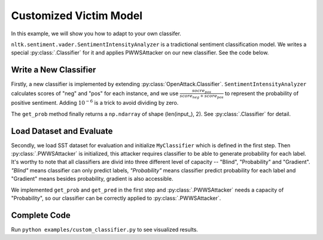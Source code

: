 ============================
Customized Victim Model
============================

In this example, we will show you how to adapt to your own classifer.

``nltk.sentiment.vader.SentimentIntensityAnalyzer`` is a tradictional sentiment classification model.
We writes a special :py:class:`.Classifier` for it and applies PWWSAttacker on our new classifier.
See the code below.

Write a New Classifier
===========================

.. code-block:: python
    :linenos:

    import numpy as np
    from nltk.sentiment.vader import SentimentIntensityAnalyzer
    class MyClassifier(OpenAttack.Classifier):
        def __init__(self):
            nltk.download('vader_lexicon')
            self.model = SentimentIntensityAnalyzer()
        
        def get_pred(self, input_):
            return self.get_prob(input_).argmax(axis=1)

        def get_prob(self, input_):
            ret = []
            for sent in input_:
                res = self.model.polarity_scores(sent)
                prob = (res["pos"] + 1e-6) / (res["neg"] + res["pos"] + 2e-6)
                ret.append(np.array([1 - prob, prob]))
            return np.array(ret)

Firstly, a new classifier is implemented by extending :py:class:`OpenAttack.Classifier`.
``SentimentIntensityAnalyzer`` calculates scores of "neg" and "pos" for each instance,
and we use :math:`\frac{socre_{pos}}{score_{neg} + score_{pos}}` to represent the probability of positive sentiment.
Adding :math:`10^{-6}` is a trick to avoid dividing by zero.

The ``get_prob`` method finally returns a ``np.ndarray`` of shape (len(input\_), 2). See :py:class:`.Classifier` for detail.

Load Dataset and Evaluate
===========================
.. code-block:: python
    :linenos:
    
    dataset = datasets.load_dataset("sst", split="train[:20]").map(function=dataset_mapping)
    victim = MyClassifier()
    attacker = OpenAttack.attackers.PWWSAttacker()
    attack_eval = OpenAttack.AttackEval(attacker, victim)
    attack_eval.eval(dataset, visualize=True)

Secondly, we load SST dataset for evaluation and initialize ``MyClassifier`` which is defined in the first step.
Then :py:class:`.PWWSAttacker` is initialized, this attacker requires classifier to be able to generate probability for each label.
It's worthy to note that all classifiers are divid into three different level of capacity -- "Blind", "Probability" and "Gradient".
*"Blind"* means classifier can only predict labels, *"Probability"* means classifier predict probability for each label and "Gradient" means besides probability, gradient is also accessible.

We implemented ``get_prob`` and ``get_pred`` in the first step and :py:class:`.PWWSAttacker` needs a capacity of "Probability",
so our classifier can be correctly applied to :py:class:`.PWWSAttacker`.

Complete Code
===========================

.. code-block:: python
    :linenos:
    :name: examples/custom_classifier.py
    
    import OpenAttack
    import numpy as np
    import datasets
    import nltk
    from nltk.sentiment.vader import SentimentIntensityAnalyzer
    class MyClassifier(OpenAttack.Classifier):
        def __init__(self):
            nltk.download('vader_lexicon')
            self.model = SentimentIntensityAnalyzer()
        
        def get_pred(self, input_):
            return self.get_prob(input_).argmax(axis=1)

        def get_prob(self, input_):
            ret = []
            for sent in input_:
                res = self.model.polarity_scores(sent)
                prob = (res["pos"] + 1e-6) / (res["neg"] + res["pos"] + 2e-6)
                ret.append(np.array([1 - prob, prob]))
            return np.array(ret)
    def main():
        def dataset_mapping(x):
            return {
                "x": x["sentence"],
                "y": 1 if x["label"] > 0.5 else 0,
            }
        dataset = datasets.load_dataset("sst", split="train[:20]").map(function=dataset_mapping)
        victim = MyClassifier()
        attacker = OpenAttack.attackers.PWWSAttacker()
        attack_eval = OpenAttack.AttackEval(attacker, victim)
        attack_eval.eval(dataset, visualize=True)


Run ``python examples/custom_classifier.py`` to see visualized results.